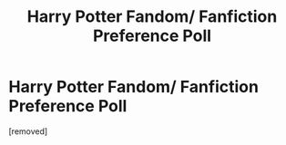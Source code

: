 #+TITLE: Harry Potter Fandom/ Fanfiction Preference Poll

* Harry Potter Fandom/ Fanfiction Preference Poll
:PROPERTIES:
:Score: 1
:DateUnix: 1557288890.0
:DateShort: 2019-May-08
:FlairText: Request :sortinghat:
:END:
[removed]

